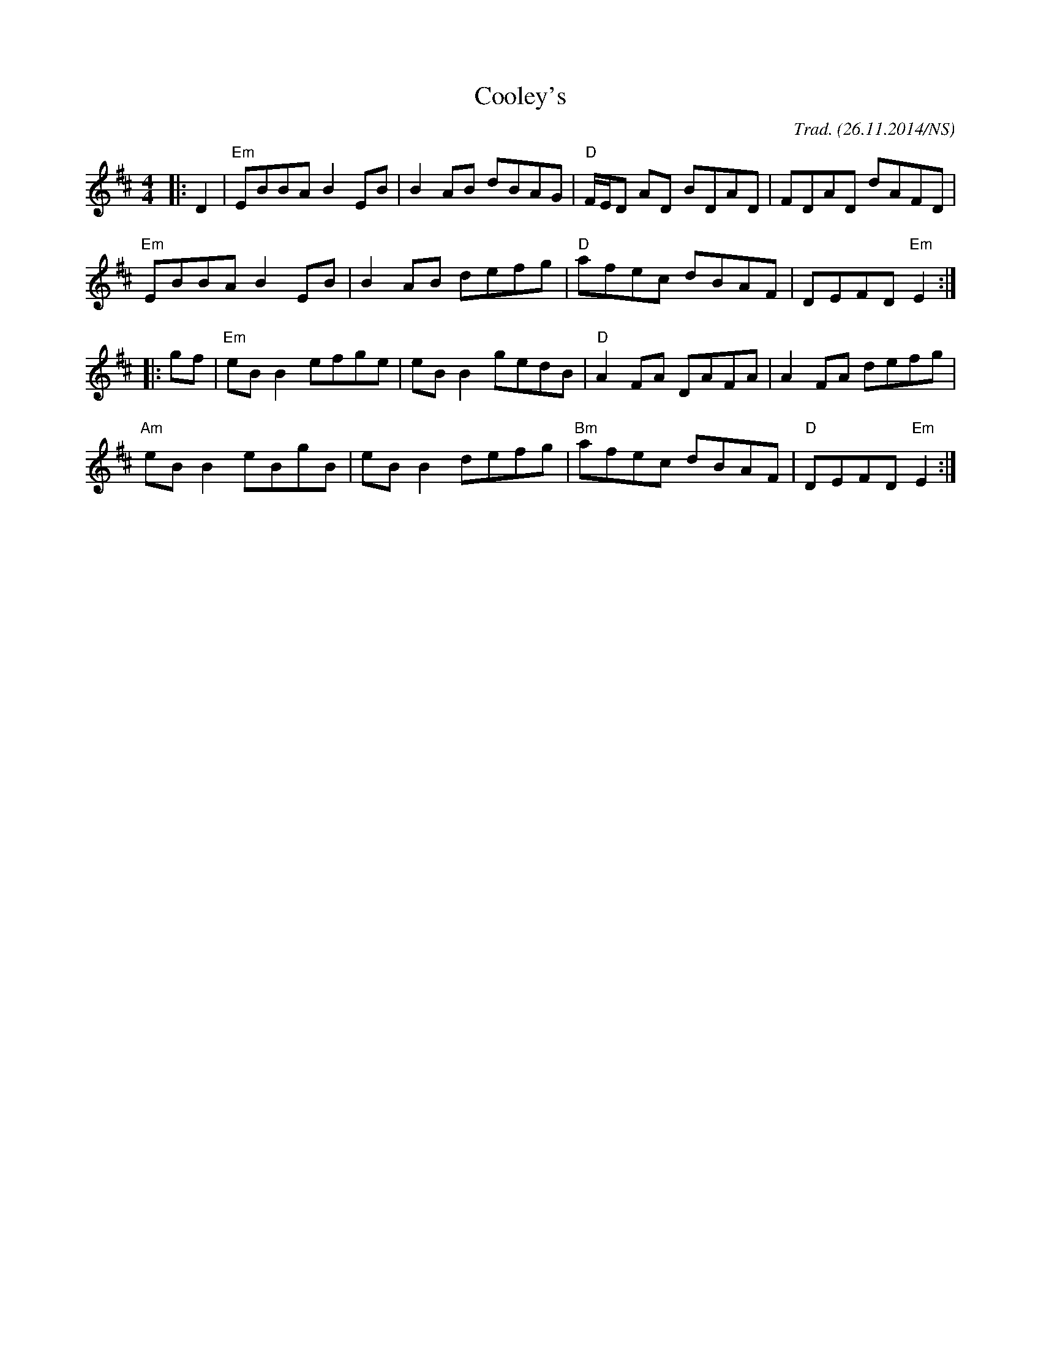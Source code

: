 X:8
T:Cooley's
M:4/4
L:1/8
R: reel
O:Trad. (26.11.2014/NS)
K:Edor
|:D2| "Em" EBBA B2 EB| B2 AB dBAG| "D" F/E/D AD BDAD| FDAD dAFD|
"Em" EBBA B2 EB| B2 AB defg| "D" afec dBAF| DEFD "Em" E2:|
|:gf| "Em" eB B2 efge| eB B2 gedB| "D" A2 FA DAFA| A2 FA defg|
"Am" eB B2 eBgB| eB B2 defg| "Bm" afec dBAF| "D" DEFD "Em" E2:|
